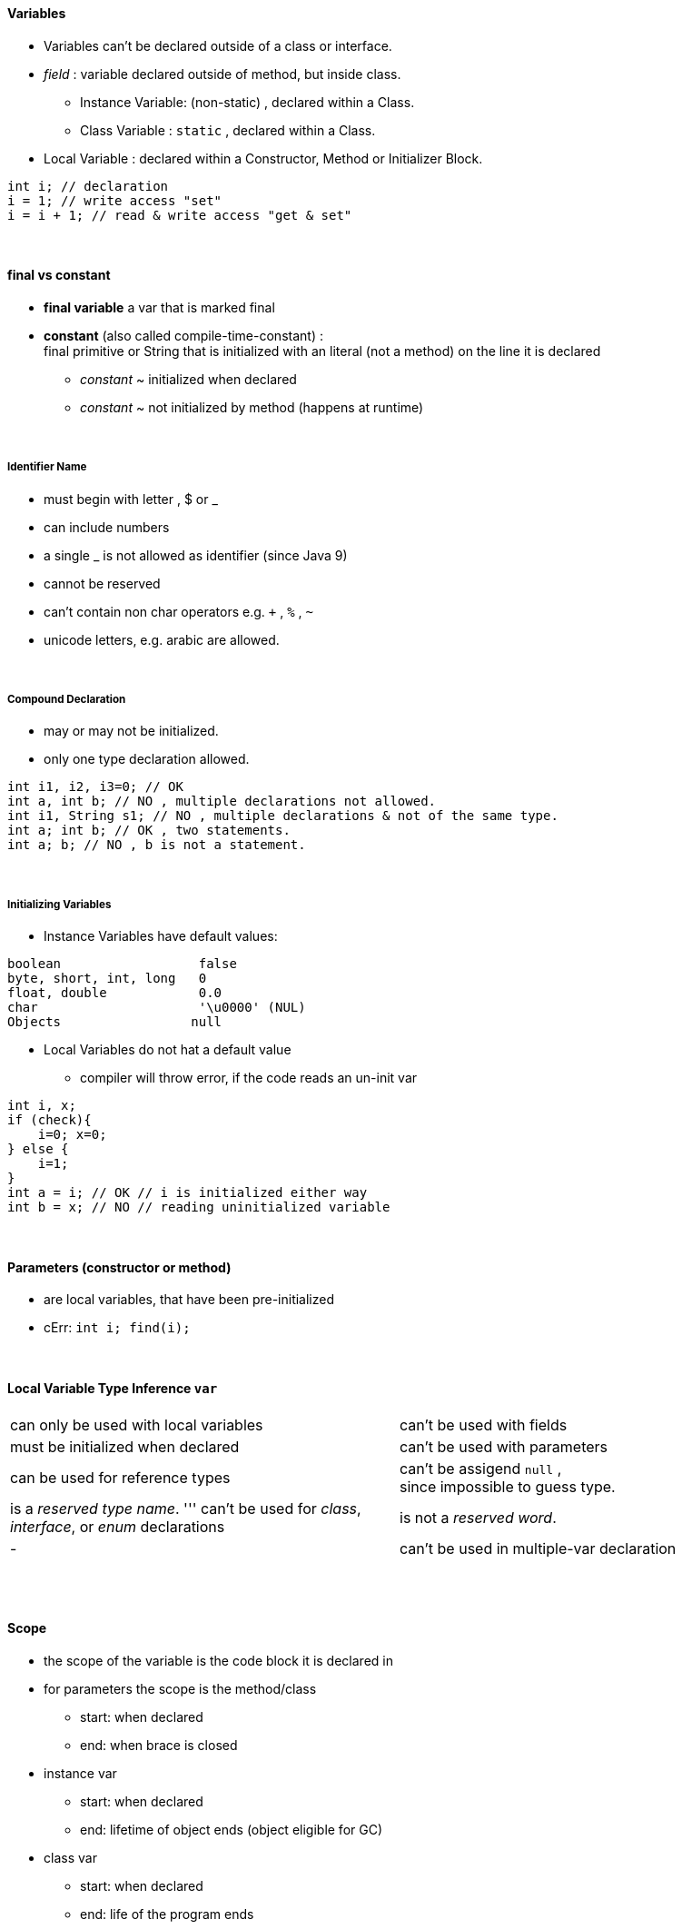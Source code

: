 ==== Variables
* Variables can't be declared outside of a class or interface.
* _field_ : variable declared outside of method, but inside class.
** Instance Variable: (non-static) , declared within a Class.
** Class Variable : `static` , declared within a Class.
* Local Variable : declared within a Constructor, Method or Initializer Block.

[source,java]
int i; // declaration
i = 1; // write access "set"
i = i + 1; // read & write access "get & set"

{empty} +

==== final vs constant
* *final variable* a var that is marked final
* *constant* (also called compile-time-constant) : +
final primitive or String that is initialized with an literal (not a method)
on the line it is declared
*** _constant_ ~ initialized when declared
*** _constant_ ~ not initialized by method (happens at runtime)

{empty} +

===== Identifier Name
* must begin with letter , $ or _
* can include numbers
* a single _ is not allowed as identifier (since Java 9)
* cannot be reserved
* can't contain non char operators e.g. `+` , `%` , `~`
* unicode letters, e.g. arabic are allowed.

{empty} +

===== Compound Declaration

* may or may not be initialized.
* only one type declaration allowed.

[source,java]
int i1, i2, i3=0; // OK
int a, int b; // NO , multiple declarations not allowed.
int i1, String s1; // NO , multiple declarations & not of the same type.
int a; int b; // OK , two statements.
int a; b; // NO , b is not a statement.

{empty} +

===== Initializing Variables
* Instance Variables have default values:

[source,java]
boolean                  false
byte, short, int, long   0
float, double            0.0
char                     '\u0000' (NUL)
Objects                 null



* Local Variables do not hat a default value
** compiler will throw error, if the code reads an un-init var

[source,java]
int i, x;
if (check){
    i=0; x=0;
} else {
    i=1;
}
int a = i; // OK // i is initialized either way
int b = x; // NO // reading uninitialized variable

{empty} +

==== Parameters (constructor or method)
* are local variables, that have been pre-initialized
* cErr: `int i; find(i);`

{empty} +

====  Local Variable Type Inference `var`

|===
|can only be used with local variables | can't be used with fields
|must be initialized when declared | can't be used with parameters
|can be used for reference types | can't be assigend `null` , +
since impossible to guess type.
|is a _reserved type name_.  ''' can't be used for _class_, _interface_, or _enum_ declarations | is not a _reserved word_.
|- |can't be used in multiple-var declaration
|===


{empty} +
{empty} +

==== Scope
* the scope of the variable is the code block it is declared in
* for parameters the scope is the method/class
** start: when declared
** end: when brace is closed
* instance var
** start: when declared
** end: lifetime of object ends (object eligible for GC)
* class var
** start: when declared
** end: life of the program ends

{empty} +
{empty} +

==== GC
* all Objects are stored in _heap_ (_free store_).
** pool of unused memory allocated to the Java application.
* Object is _eligible for GC_ = no longer accessible in program
** Object no longer has any references pointing to it.
** all references to the Object have gone out of scope.

[source,Java]
System.gc();

* suggests JVM to do GC, JVM may comply.
* Example

[source,Java]
String a = new String("a");
String b = new String("b");
a=b; // String "a" just went out of scope
b=null; // String "b" is still in scope

* Side Node:
** finalize() was intended to run when the object was GCd.
** it can run only once
** not part of exam, since deprecated
